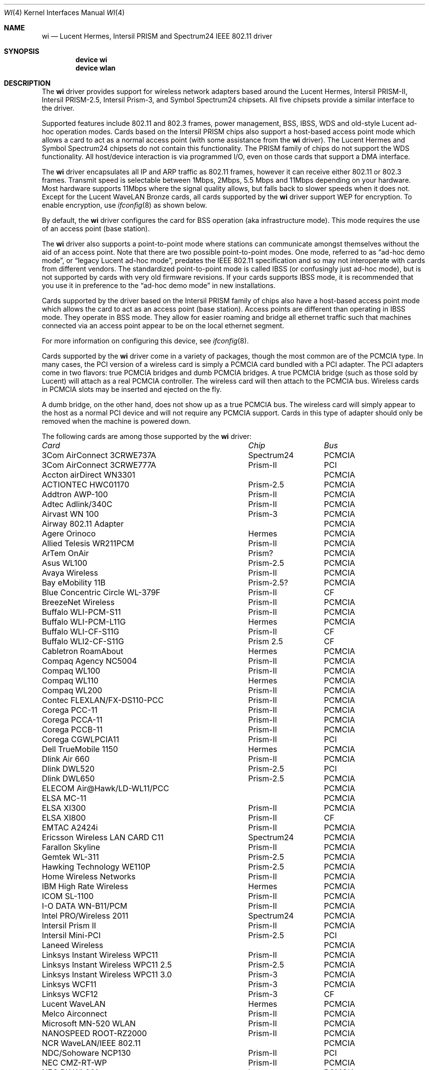 .\" Copyright (c) 1997, 1998, 1999
.\"	Bill Paul <wpaul@ctr.columbia.edu>. All rights reserved.
.\"
.\" Redistribution and use in source and binary forms, with or without
.\" modification, are permitted provided that the following conditions
.\" are met:
.\" 1. Redistributions of source code must retain the above copyright
.\"    notice, this list of conditions and the following disclaimer.
.\" 2. Redistributions in binary form must reproduce the above copyright
.\"    notice, this list of conditions and the following disclaimer in the
.\"    documentation and/or other materials provided with the distribution.
.\" 3. All advertising materials mentioning features or use of this software
.\"    must display the following acknowledgement:
.\"	This product includes software developed by Bill Paul.
.\" 4. Neither the name of the author nor the names of any co-contributors
.\"    may be used to endorse or promote products derived from this software
.\"   without specific prior written permission.
.\"
.\" THIS SOFTWARE IS PROVIDED BY Bill Paul AND CONTRIBUTORS ``AS IS'' AND
.\" ANY EXPRESS OR IMPLIED WARRANTIES, INCLUDING, BUT NOT LIMITED TO, THE
.\" IMPLIED WARRANTIES OF MERCHANTABILITY AND FITNESS FOR A PARTICULAR PURPOSE
.\" ARE DISCLAIMED.  IN NO EVENT SHALL Bill Paul OR THE VOICES IN HIS HEAD
.\" BE LIABLE FOR ANY DIRECT, INDIRECT, INCIDENTAL, SPECIAL, EXEMPLARY, OR
.\" CONSEQUENTIAL DAMAGES (INCLUDING, BUT NOT LIMITED TO, PROCUREMENT OF
.\" SUBSTITUTE GOODS OR SERVICES; LOSS OF USE, DATA, OR PROFITS; OR BUSINESS
.\" INTERRUPTION) HOWEVER CAUSED AND ON ANY THEORY OF LIABILITY, WHETHER IN
.\" CONTRACT, STRICT LIABILITY, OR TORT (INCLUDING NEGLIGENCE OR OTHERWISE)
.\" ARISING IN ANY WAY OUT OF THE USE OF THIS SOFTWARE, EVEN IF ADVISED OF
.\" THE POSSIBILITY OF SUCH DAMAGE.
.\"
.\" $FreeBSD: src/share/man/man4/wi.4,v 1.60 2004/07/03 18:29:20 ru Exp $
.\"	$OpenBSD: wi.4tbl,v 1.14 2002/04/29 19:53:50 jsyn Exp $
.\"
.Dd February 17, 2003
.Dt WI 4
.Os
.Sh NAME
.Nm wi
.Nd "Lucent Hermes, Intersil PRISM and Spectrum24 IEEE 802.11 driver"
.Sh SYNOPSIS
.Cd "device wi"
.Cd "device wlan"
.Sh DESCRIPTION
The
.Nm
driver provides support for wireless network adapters based around
the Lucent Hermes, Intersil PRISM-II, Intersil PRISM-2.5, Intersil
Prism-3, and Symbol Spectrum24 chipsets.
All five chipsets provide a similar interface to the driver.
.Pp
Supported features include 802.11 and 802.3 frames, power management, BSS,
IBSS, WDS and old-style Lucent ad-hoc operation modes.
Cards based on the Intersil PRISM chips also support a host-based
access point mode which allows a card to act as a normal access point
(with some assistance from the
.Nm
driver).
The Lucent Hermes and Symbol Spectrum24 chipsets do not contain this
functionality.
The PRISM family of chips do not support the WDS functionality.
All host/device interaction is via programmed I/O, even on those cards
that support a DMA interface.
.Pp
The
.Nm
driver encapsulates all IP and ARP traffic as 802.11 frames, however
it can receive either 802.11 or 802.3 frames.
Transmit speed is selectable between 1Mbps, 2Mbps, 5.5 Mbps and 11Mbps
depending on your hardware.
Most hardware supports 11Mbps where the signal quality allows, but
falls back to slower speeds when it does not.
Except for the Lucent WaveLAN Bronze cards, all cards supported by the
.Nm
driver support WEP for encryption.
To enable encryption, use
.Xr ifconfig 8
as shown below.
.Pp
By default, the
.Nm
driver configures the card for BSS operation (aka infrastructure
mode).
This mode requires the use of an access point (base station).
.Pp
The
.Nm
driver also supports a point-to-point mode
where stations can communicate amongst themselves without the
aid of an access point.
Note that there are two possible point-to-point modes.
One mode, referred to as
.Dq "ad-hoc demo mode" ,
or
.Dq "legacy Lucent ad-hoc mode" ,
predates the IEEE 802.11 specification and so may not interoperate
with cards from different vendors.
The standardized point-to-point mode is called IBSS (or confusingly
just ad-hoc mode), but is not supported by cards with very old
firmware revisions.
If your cards supports IBSS mode, it is recommended that you use it in
preference to the
.Dq "ad-hoc demo mode"
in new installations.
.Pp
Cards supported by the driver based on the Intersil PRISM family of chips also
have a host-based access point mode which allows the card to
act as an access point (base station).
Access points are different than operating in IBSS mode.
They operate in BSS mode.
They allow for easier roaming and bridge all ethernet traffic such
that machines connected via an access point appear to be on the local
ethernet segment.
.Pp
For more information on configuring this device, see
.Xr ifconfig 8 .
.Pp
Cards supported by the
.Nm
driver come in a variety of packages, though the most common
are of the PCMCIA type.
In many cases, the PCI version of a wireless card is simply
a PCMCIA card bundled with a PCI adapter.
The PCI adapters come in two flavors: true PCMCIA bridges and
dumb PCMCIA bridges.
A true PCMCIA bridge (such as those sold by Lucent) will attach
as a real PCMCIA controller.
The wireless card will then attach to the PCMCIA bus.
Wireless cards in PCMCIA slots may be inserted and ejected on the fly.
.Pp
A dumb bridge, on the other hand, does not show up as a true PCMCIA bus.
The wireless card will simply appear to the host as a normal PCI
device and will not require any PCMCIA support.
Cards in this type of adapter should only be removed when the
machine is powered down.
.Pp
The following cards are among those supported by the
.Nm
driver:
.Pp
.Bl -column -compact "Linksys Instant Wireless WPC11 2.5" "Spectrum24" "PCI or PCMCIA"
.Em "Card	Chip	Bus"
3Com AirConnect 3CRWE737A	Spectrum24	PCMCIA
3Com AirConnect 3CRWE777A	Prism-II	PCI
Accton airDirect WN3301		PCMCIA
ACTIONTEC HWC01170	Prism-2.5	PCMCIA
Addtron AWP-100	Prism-II	PCMCIA
Adtec Adlink/340C	Prism-II	PCMCIA
Airvast WN 100	Prism-3	PCMCIA
Airway 802.11 Adapter		PCMCIA
Agere Orinoco	Hermes	PCMCIA
Allied Telesis WR211PCM	Prism-II	PCMCIA
ArTem OnAir	Prism?	PCMCIA
Asus WL100	Prism-2.5	PCMCIA
Avaya Wireless	Prism-II	PCMCIA
Bay eMobility 11B	Prism-2.5?	PCMCIA
Blue Concentric Circle WL-379F	Prism-II	CF
BreezeNet Wireless	Prism-II	PCMCIA
Buffalo WLI-PCM-S11	Prism-II	PCMCIA
Buffalo WLI-PCM-L11G	Hermes	PCMCIA
Buffalo WLI-CF-S11G	Prism-II	CF
Buffalo WLI2-CF-S11G	Prism 2.5	CF
Cabletron RoamAbout	Hermes	PCMCIA
Compaq Agency NC5004	Prism-II	PCMCIA
Compaq WL100	Prism-II	PCMCIA
Compaq WL110	Hermes	PCMCIA
Compaq WL200	Prism-II	PCMCIA
Contec FLEXLAN/FX-DS110-PCC	Prism-II	PCMCIA
Corega PCC-11	Prism-II	PCMCIA
Corega PCCA-11	Prism-II	PCMCIA
Corega PCCB-11	Prism-II	PCMCIA
Corega CGWLPCIA11	Prism-II	PCI
Dell TrueMobile 1150	Hermes	PCMCIA
Dlink Air 660	Prism-II	PCMCIA
Dlink DWL520	Prism-2.5	PCI
Dlink DWL650	Prism-2.5	PCMCIA
ELECOM Air@Hawk/LD-WL11/PCC		PCMCIA
ELSA MC-11		PCMCIA
ELSA XI300	Prism-II	PCMCIA
ELSA XI800	Prism-II	CF
EMTAC A2424i	Prism-II	PCMCIA
Ericsson Wireless LAN CARD C11	Spectrum24	PCMCIA
Farallon Skyline	Prism-II	PCMCIA
Gemtek WL-311	Prism-2.5	PCMCIA
Hawking Technology WE110P	Prism-2.5	PCMCIA
Home Wireless Networks	Prism-II	PCMCIA
IBM High Rate Wireless	Hermes	PCMCIA
ICOM SL-1100	Prism-II	PCMCIA
I-O DATA WN-B11/PCM	Prism-II	PCMCIA
Intel PRO/Wireless 2011	Spectrum24	PCMCIA
Intersil Prism II	Prism-II	PCMCIA
Intersil Mini-PCI	Prism-2.5	PCI
Laneed Wireless		PCMCIA
Linksys Instant Wireless WPC11	Prism-II	PCMCIA
Linksys Instant Wireless WPC11 2.5	Prism-2.5	PCMCIA
Linksys Instant Wireless WPC11 3.0	Prism-3	PCMCIA
Linksys WCF11	Prism-3	PCMCIA
Linksys WCF12	Prism-3	CF
Lucent WaveLAN	Hermes	PCMCIA
Melco Airconnect	Prism-II	PCMCIA
Microsoft MN-520 WLAN	Prism-II	PCMCIA
NANOSPEED ROOT-RZ2000	Prism-II	PCMCIA
NCR WaveLAN/IEEE 802.11		PCMCIA
NDC/Sohoware NCP130	Prism-II	PCI
NEC CMZ-RT-WP	Prism-II	PCMCIA
NEC PK-WL001	Lucent	PCMCIA
NEC PC-WL/11C	Prism-II	PCMCIA
Netgear MA311	Prism-2.5	PCI
Netgear MA401	Prism-II/2.5	PCMCIA
Netgear MA401RA	Prism-II	PCMCIA
Netgear MA701	Prism-II	CF
NOKIA C020 WLAN	Prism-II	PCMCIA
NOKIA C110 WLAN	Prism-2.5	PCMCIA
NTT-ME 11Mbps Wireless LAN	Prism-II	PCMCIA
Planex GeoWave/GW-NS110	Prism-II	PCMCIA
Planex GW-NS11H	Prism-II	PCMCIA
Proxim Harmony	Prism-II	PCMCIA
Proxim RangeLAN-DS	Prism-II	PCMCIA
Samsung MagicLAN SWL-2000N	Prism-II	PCMCIA
Siemens SpeedStream SS1021	Prism-II	PCMCIA
SMC 2602 EZ Connect (3.3V)	Prism-II	PCI or PCMCIA
SMC 2632 EZ Connect	Prism-II	PCMCIA
Socket Low Power WLAN-CF	Prism-II	CF
Sony PCWA-C100	Lucent	PCMCIA
Sony PEGA-WL110	Prism-2.5	PCMCIA
Symbol Spectrum24	Spectrum24	PCMCIA
Symbol LA-4100	Spectrum24	CF
TDK LAK-CD011WL	Prism-II	PCMCIA
Toshiba Wireless LAN Card	Prism-II	PCMCIA
U.S.\& Robotics Wireless Card 2410	Prism-II	PCMCIA
YIS YWL-11B	Prism-II	PCMCIA
.El
.Pp
Several vendors sell PCI adapters built around the PLX Technology 9050
or 9052 chip.
The following such adapters are supported or expected to work:
.Pp
.Bl -item -compact
.It
3Com AirConnect 3CRWE777A (3.3V)
.It
Belkin F5D6000 (a rebadged WL11000P)
.It
Eumitcom WL11000P
.It
Global Sun Technology GL24110P (untested)
.It
Global Sun Technology GL24110P02
.It
LinkSys WDT11 (a rebadged GL24110P02)
.It
Netgear MA301
.It
US Robotics 2415 (rebadged WL11000P)
.It
Wisecom Wireless LAN PCI Adapter
.El
.Pp
The following adapters have the same model numbers as those listed
above, but might not work if the actual card is after the change away
from the Prism family:
.Pp
.Bl -item -compact
.It
DLink DWL520
.El
.Sh EXAMPLES
Join an existing BSS network (ie: connect to an access point):
.Pp
.Dl "ifconfig wi0 inet 192.168.0.20 netmask 0xffffff00"
.Pp
Join a specific BSS network with network name
.Dq Li my_net :
.Pp
.Dl "ifconfig wi0 inet 192.168.0.20 netmask 0xffffff00 ssid my_net"
.Pp
Join a specific BSS network with WEP encryption:
.Bd -literal -offset indent
ifconfig wi0 inet 192.168.0.20 netmask 0xffffff00 ssid my_net \e
	wepmode on wepkey 0x8736639624
.Ed
.Pp
Join a Lucent legacy demo ad-hoc network with network name
.Dq Li my_net :
.Bd -literal -offset indent
ifconfig wi0 inet 192.168.0.20 netmask 0xffffff00 ssid my_net \e
	media DS/11Mbps mediaopt adhoc,link0
.Ed
.Pp
Join/create an IBSS network with network name
.Dq Li my_net :
.Bd -literal -offset indent
ifconfig wi0 inet 192.168.0.22 netmask 0xffffff00 ssid my_net \e
	media DS/11Mbps mediaopt adhoc
.Ed
.Pp
Create a host-based access point (Prism only):
.Bd -literal -offset indent
ifconfig wi0 inet 192.168.0.10 netmask 0xffffff00 ssid my_ap \e
	media DS/11Mbps mediaopt hostap
.Ed
.Pp
Create a host-based access point with WEP enabled (Prism only):
.Bd -literal -offset indent
ifconfig wi0 inet 192.168.0.10 netmask 0xffffff00 ssid my_ap \e
	wepmode on wepkey 0x1234567890 media DS/11Mbps \e
	mediaopt hostap
.Ed
.Pp
Create a host-based wireless bridge to fxp0 (Prism only):
.Bd -literal -offset indent
Add BRIDGE to the kernel config.
ifconfig wi0 inet up ssid my_ap media DS/11Mbps mediaopt hostap
sysctl net.link.ether.bridge.enable=1
sysctl net.link.ether.bridge.config="wi0 fxp0"
sysctl net.inet.ip.check_interface=0
.Ed
.Pp
This will give you the same functionality as an access point.
.Sh DIAGNOSTICS
.Bl -diag
.It "wi%d: init failed"
The WaveLAN card failed to become ready after an initialization command
was issued.
.It "wi%d: failed to allocate %d bytes on NIC"
The driver was unable to allocate memory for transmit frames in the
NIC's on-board RAM.
This can also be an indication of an incorrectly configured interrupt.
.It "wi%d: device timeout"
The WaveLAN card failed to generate an interrupt to acknowledge a transmit
command.
.El
.Sh SEE ALSO
.Xr an 4 ,
.Xr arp 4 ,
.Xr ath 4 ,
.Xr card 4 ,
.Xr netintro 4 ,
.Xr pccard 4 ,
.Xr pccbb 4 ,
.Xr pcic 4 ,
.Xr wlan 4 ,
.Xr ifconfig 8 ,
.Xr wicontrol 8
.Rs
.%T HCF Light programming specification
.%O http://www.wavelan.com
.Re
.Sh HISTORY
The
.Nm
device driver first appeared in
.Fx 3.0 .
.Sh AUTHORS
The
.Nm
driver was written by
.An Bill Paul Aq wpaul@ctr.columbia.edu .
This man page comes from
.Ox .
.Sh CAVEATS
Different regulatory domains have different default channels for adhoc
mode.
See
.Xr ifconfig 8
for information on how to change the channel.
See
.Xr wicontrol 8
for information on different regulatory domains.
.Pp
The Intersil Prism family of chips' host-based access point mode has
bugs for station firmware versions prior to 0.8.3.
The driver currently precludes hostap functionality with older station
firmware.
The best version of the station firmware for the Prism family of chips
seems to be 1.4.9.
Some users of Prism-II and 2.5 based cards report that station firmware
version 1.3.4 works better for them in hostap than 1.4.9.
Older versions of the Prism station firmware have a number of issues
with hostap mode.
The IBSS/adhoc mode appears to work well on station firmware 1.3.1 and
later.
The IBSS/adhoc mode appears to have problems for some people with
older versions of station firmware.
.Pp
Lucent cards prior to firmware version 6.0.6 do not support IBSS
mode.
These cards support only the pre-802.11 mode known as
.Dq "demo ad-hoc mode"
which does not interoperate with stations in IBSS mode.
.Pp
Prism cards prior to version 0.8.0 do not support IBSS mode.
.Pp
Symbol cards prior to version 2.50.00 do not support IBSS mode.
.Sh BUGS
Not all the new messages are documented here, and many of them are
indications of transient errors that are not indications of serious
problems.
.Pp
WL200 PCI wireless cards are based on a Cirrus Logic CL-PD6729 bridge
chips glued to an Intersil Prism-II PCMCIA chipset w/o the PC Card
form factor being present.
These chips are special and require special care to use properly.
One must set
.Va hw.pcic.pd6729_intr_path Ns = Ns Qq Li 2
in
.Pa /boot/loader.conf .
This tells the PC Card system to use PCI interrupts for this odd beast.
It is not possible to know automatically which kind of interrupts to use.
OLDCARD devices
.Xr ( pcic 4
and
.Xr card 4 )
support this device.
NEWCARD devices
.Xr ( pccbb 4
and
.Xr pccard 4 )
do not support it at this time.
